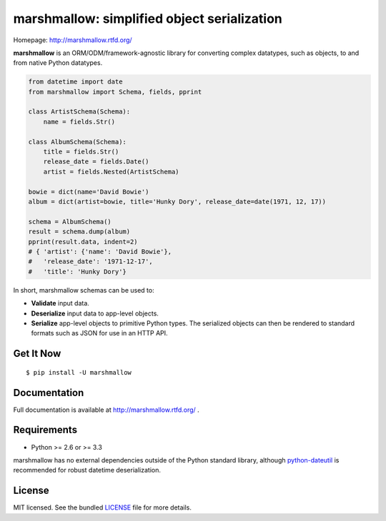********************************************
marshmallow: simplified object serialization
********************************************

.. image:: https://badge.fury.io/py/marshmallow.png
    :target: http://badge.fury.io/py/marshmallow
    :alt: Latest version

.. image:: https://travis-ci.org/sloria/marshmallow.png?branch=master
    :target: https://travis-ci.org/sloria/marshmallow
    :alt: Travis-CI

Homepage: http://marshmallow.rtfd.org/

**marshmallow** is an ORM/ODM/framework-agnostic library for converting complex datatypes, such as objects, to and from native Python datatypes.

.. code-block:: python

    from datetime import date
    from marshmallow import Schema, fields, pprint

    class ArtistSchema(Schema):
        name = fields.Str()

    class AlbumSchema(Schema):
        title = fields.Str()
        release_date = fields.Date()
        artist = fields.Nested(ArtistSchema)

    bowie = dict(name='David Bowie')
    album = dict(artist=bowie, title='Hunky Dory', release_date=date(1971, 12, 17))

    schema = AlbumSchema()
    result = schema.dump(album)
    pprint(result.data, indent=2)
    # { 'artist': {'name': 'David Bowie'},
    #   'release_date': '1971-12-17',
    #   'title': 'Hunky Dory'}


In short, marshmallow schemas can be used to:

- **Validate** input data.
- **Deserialize** input data to app-level objects.
- **Serialize** app-level objects to primitive Python types. The serialized objects can then be rendered to standard formats such as JSON for use in an HTTP API.

Get It Now
==========

::

    $ pip install -U marshmallow


Documentation
=============

Full documentation is available at http://marshmallow.rtfd.org/ .


Requirements
============

- Python >= 2.6 or >= 3.3

marshmallow has no external dependencies outside of the Python standard library, although `python-dateutil <https://pypi.python.org/pypi/python-dateutil>`_ is recommended for robust datetime deserialization.


License
=======

MIT licensed. See the bundled `LICENSE <https://github.com/sloria/marshmallow/blob/master/LICENSE>`_ file for more details.
